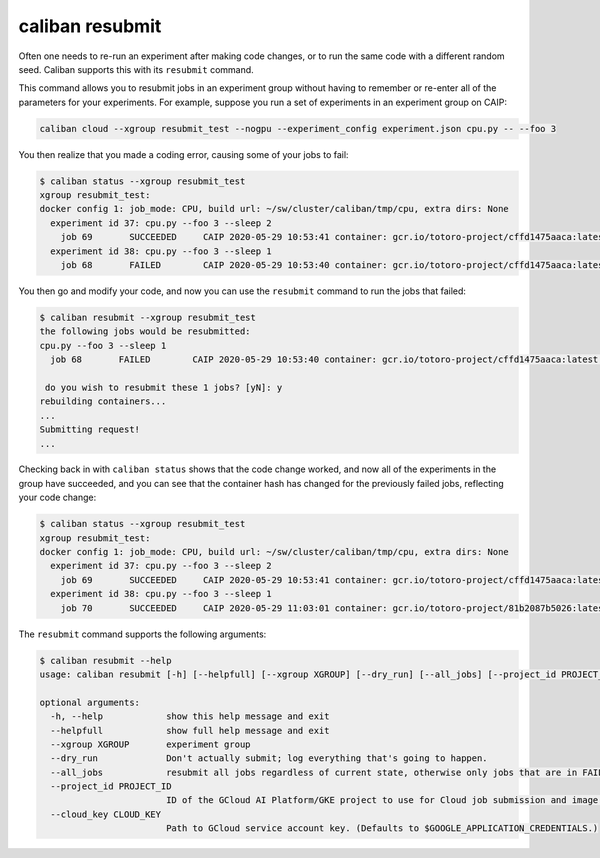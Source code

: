 caliban resubmit
^^^^^^^^^^^^^^^^^^^^^^^^

Often one needs to re-run an experiment after making code changes, or to run the
same code with a different random seed. Caliban supports this with its
``resubmit`` command.

This command allows you to resubmit jobs in an experiment group without having
to remember or re-enter all of the parameters for your experiments. For example,
suppose you run a set of experiments in an experiment group on CAIP:

.. code-block::

   caliban cloud --xgroup resubmit_test --nogpu --experiment_config experiment.json cpu.py -- --foo 3

You then realize that you made a coding error, causing some of your jobs to
fail:

.. code-block::

   $ caliban status --xgroup resubmit_test
   xgroup resubmit_test:
   docker config 1: job_mode: CPU, build url: ~/sw/cluster/caliban/tmp/cpu, extra dirs: None
     experiment id 37: cpu.py --foo 3 --sleep 2
       job 69       SUCCEEDED     CAIP 2020-05-29 10:53:41 container: gcr.io/totoro-project/cffd1475aaca:latest name: caliban_totoro_20200529_105340_2
     experiment id 38: cpu.py --foo 3 --sleep 1
       job 68       FAILED        CAIP 2020-05-29 10:53:40 container: gcr.io/totoro-project/cffd1475aaca:latest name: caliban_totoro_20200529_105338_1

You then go and modify your code, and now you can use the ``resubmit`` command to
run the jobs that failed:

.. code-block::

   $ caliban resubmit --xgroup resubmit_test
   the following jobs would be resubmitted:
   cpu.py --foo 3 --sleep 1
     job 68       FAILED        CAIP 2020-05-29 10:53:40 container: gcr.io/totoro-project/cffd1475aaca:latest name: caliban_totoro_20200529_105338_1

    do you wish to resubmit these 1 jobs? [yN]: y
   rebuilding containers...
   ...
   Submitting request!
   ...

Checking back in with ``caliban status`` shows that the code change worked, and
now all of the experiments in the group have succeeded, and you can see that the
container hash has changed for the previously failed jobs, reflecting your code
change:

.. code-block::

   $ caliban status --xgroup resubmit_test
   xgroup resubmit_test:
   docker config 1: job_mode: CPU, build url: ~/sw/cluster/caliban/tmp/cpu, extra dirs: None
     experiment id 37: cpu.py --foo 3 --sleep 2
       job 69       SUCCEEDED     CAIP 2020-05-29 10:53:41 container: gcr.io/totoro-project/cffd1475aaca:latest name: caliban_totoro_20200529_105340_2
     experiment id 38: cpu.py --foo 3 --sleep 1
       job 70       SUCCEEDED     CAIP 2020-05-29 11:03:01 container: gcr.io/totoro-project/81b2087b5026:latest name: caliban_totoro_20200529_110259_1

The ``resubmit`` command supports the following arguments:

.. code-block::

   $ caliban resubmit --help
   usage: caliban resubmit [-h] [--helpfull] [--xgroup XGROUP] [--dry_run] [--all_jobs] [--project_id PROJECT_ID] [--cloud_key CLOUD_KEY]

   optional arguments:
     -h, --help            show this help message and exit
     --helpfull            show full help message and exit
     --xgroup XGROUP       experiment group
     --dry_run             Don't actually submit; log everything that's going to happen.
     --all_jobs            resubmit all jobs regardless of current state, otherwise only jobs that are in FAILED or STOPPED state will be resubmitted
     --project_id PROJECT_ID
                           ID of the GCloud AI Platform/GKE project to use for Cloud job submission and image persistence. (Defaults to $PROJECT_ID; errors if both the argument and $PROJECT_ID are empty.)
     --cloud_key CLOUD_KEY
                           Path to GCloud service account key. (Defaults to $GOOGLE_APPLICATION_CREDENTIALS.)
